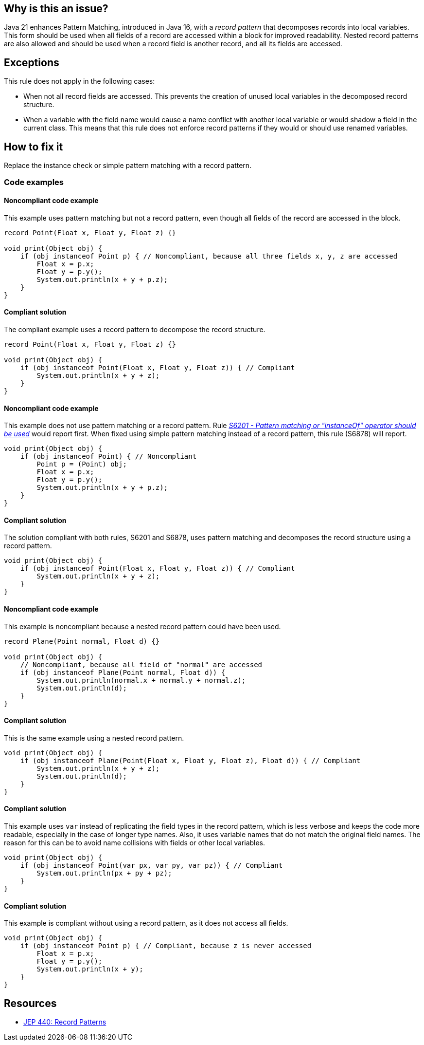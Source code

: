 == Why is this an issue?

Java 21 enhances Pattern Matching, introduced in Java 16, with a _record pattern_ that decomposes records into local variables.
This form should be used when all fields of a record are accessed within a block for improved readability.
Nested record patterns are also allowed and should be used when a record field is another record, and all its fields are accessed.

== Exceptions

This rule does not apply in the following cases:

- When not all record fields are accessed. This prevents the creation of unused local variables in the decomposed record structure.
- When a variable with the field name would cause a name conflict with another local variable or would shadow a field in the current class.
  This means that this rule does not enforce record patterns if they would or should use renamed variables.

== How to fix it

Replace the instance check or simple pattern matching with a record pattern.

=== Code examples

==== Noncompliant code example

This example uses pattern matching but not a record pattern, even though all fields of the record are accessed in the block.

[source,java,diff-id=1,diff-type=noncompliant]
----
record Point(Float x, Float y, Float z) {}

void print(Object obj) {
    if (obj instanceof Point p) { // Noncompliant, because all three fields x, y, z are accessed
        Float x = p.x;
        Float y = p.y();
        System.out.println(x + y + p.z);
    }
}
----

==== Compliant solution

The compliant example uses a record pattern to decompose the record structure.

[source,java,diff-id=1,diff-type=compliant]
----
record Point(Float x, Float y, Float z) {}

void print(Object obj) {
    if (obj instanceof Point(Float x, Float y, Float z)) { // Compliant
        System.out.println(x + y + z);
    }
}
----

==== Noncompliant code example

This example does not use pattern matching or a record pattern.
Rule _https://sonarsource.github.io/rspec/#/rspec/S6201[S6201 - Pattern matching or "instanceOf" operator should be used]_ would report first.
When fixed using simple pattern matching instead of a record pattern, this rule (S6878) will report.

[source,java,diff-id=2,diff-type=noncompliant]
----
void print(Object obj) {
    if (obj instanceof Point) { // Noncompliant
        Point p = (Point) obj;
        Float x = p.x;
        Float y = p.y();
        System.out.println(x + y + p.z);
    }
}
----

==== Compliant solution

The solution compliant with both rules, S6201 and S6878, uses pattern matching and decomposes the record structure using a record pattern.

[source,java,diff-id=2,diff-type=compliant]
----
void print(Object obj) {
    if (obj instanceof Point(Float x, Float y, Float z)) { // Compliant
        System.out.println(x + y + z);
    }
}
----


==== Noncompliant code example

This example is noncompliant because a nested record pattern could have been used.

[source,java,diff-id=3,diff-type=noncompliant]
----
record Plane(Point normal, Float d) {}

void print(Object obj) {
    // Noncompliant, because all field of "normal" are accessed
    if (obj instanceof Plane(Point normal, Float d)) {
        System.out.println(normal.x + normal.y + normal.z);
        System.out.println(d);
    }
}
----

==== Compliant solution

This is the same example using a nested record pattern.

[source,java,diff-id=3,diff-type=compliant]
----
void print(Object obj) {
    if (obj instanceof Plane(Point(Float x, Float y, Float z), Float d)) { // Compliant
        System.out.println(x + y + z);
        System.out.println(d);
    }
}
----

==== Compliant solution

This example uses `var` instead of replicating the field types in the record pattern, which is less verbose and keeps the code more readable, especially in the case of longer type names.
Also, it uses variable names that do not match the original field names.
The reason for this can be to avoid name collisions with fields or other local variables.

[source,java]
----
void print(Object obj) {
    if (obj instanceof Point(var px, var py, var pz)) { // Compliant
        System.out.println(px + py + pz);
    }
}
----

==== Compliant solution

This example is compliant without using a record pattern, as it does not access all fields.

[source,java]
----
void print(Object obj) {
    if (obj instanceof Point p) { // Compliant, because z is never accessed
        Float x = p.x;
        Float y = p.y();
        System.out.println(x + y);
    }
}
----


== Resources

* https://openjdk.org/jeps/440[JEP 440: Record Patterns]
